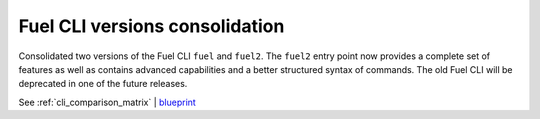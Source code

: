 ===============================
Fuel CLI versions consolidation
===============================

Consolidated two versions of the Fuel CLI ``fuel`` and ``fuel2``. The ``fuel2``
entry point now provides a complete set of features as well as contains
advanced capabilities and a better structured syntax of commands. The old
Fuel CLI will be deprecated in one of the future releases.

See :ref:`cli_comparison_matrix` | `blueprint <https://blueprints.launchpad.net/fuel/+spec/re-thinking-fuel-client>`__